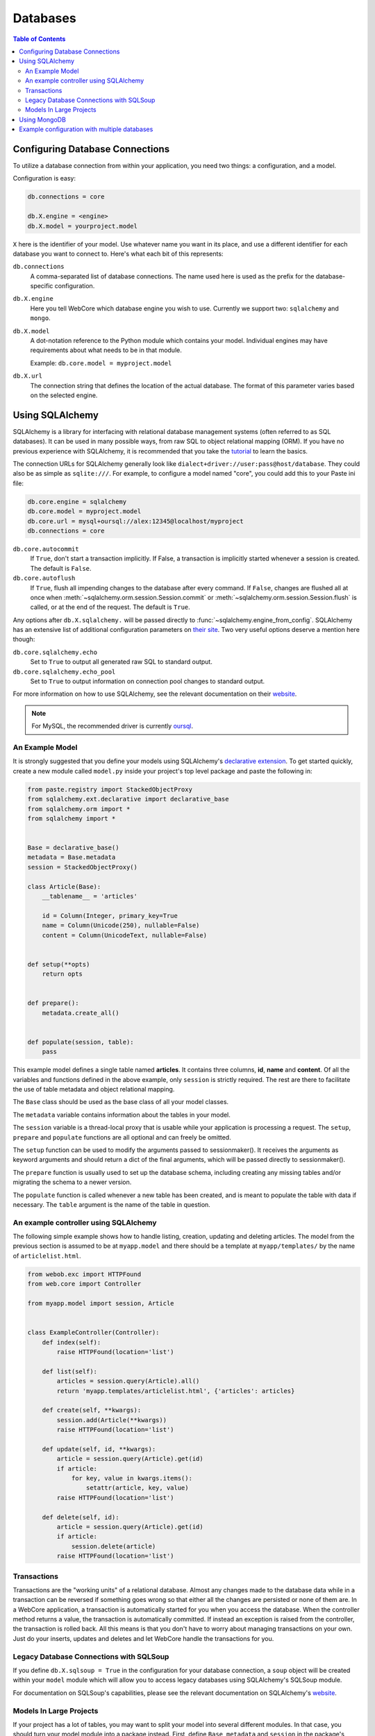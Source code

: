 .. _databases-section:

*********
Databases
*********

.. contents:: Table of Contents
   :depth: 2
   :local:


Configuring Database Connections
================================

To utilize a database connection from within your application, you need two
things: a configuration, and a model.

Configuration is easy:

.. code-block:: ini

   db.connections = core

   db.X.engine = <engine>
   db.X.model = yourproject.model

``X`` here is the identifier of your model.
Use whatever name you want in its place, and use a different identifier for
each database you want to connect to. Here's what each bit of this represents:

``db.connections``
   A comma-separated list of database connections. The name used here is used
   as the prefix for the database-specific configuration.

``db.X.engine``
   Here you tell WebCore which database engine you wish to use.
   Currently we support two: ``sqlalchemy`` and ``mongo``.

``db.X.model``
   A dot-notation reference to the Python module which contains your model.
   Individual engines may have requirements about what needs to be in that module.
   
   Example: ``db.core.model = myproject.model``

``db.X.url``
   The connection string that defines the location of the actual database.
   The format of this parameter varies based on the selected engine.


Using SQLAlchemy
================

SQLAlchemy is a library for interfacing with relational database management
systems (often referred to as SQL databases). It can be used in many possible
ways, from raw SQL to object relational mapping (ORM).
If you have no previous experience with SQLAlchemy, it is recommended that you
take the `tutorial <http://www.sqlalchemy.org/docs/orm/tutorial.html>`_ to
learn the basics.

The connection URLs for SQLAlchemy generally look like
``dialect+driver://user:pass@host/database``. They could also be as simple as
``sqlite:///``. For example, to configure a model named "core", you could add
this to your Paste ini file:

.. code-block:: ini

    db.core.engine = sqlalchemy
    db.core.model = myproject.model
    db.core.url = mysql+oursql://alex:12345@localhost/myproject
    db.connections = core

``db.core.autocommit``
   If ``True``, don't start a transaction implicitly. If False, a transaction is
   implicitly started whenever a session is created. The default is ``False``.

``db.core.autoflush``
   If ``True``, flush all impending changes to the database after every command.
   If ``False``, changes are flushed all at once when
   :meth:`~sqlalchemy.orm.session.Session.commit` or
   :meth:`~sqlalchemy.orm.session.Session.flush` is called, or at the end of the
   request. The default is ``True``.

Any options after ``db.X.sqlalchemy.`` will be passed directly to
:func:`~sqlalchemy.engine_from_config`. SQLAlchemy has an extensive list of
additional configuration parameters on
`their site <http://www.sqlalchemy.org/docs/core/engines.html#database-engine-options>`_.
Two very useful options deserve a mention here though:

``db.core.sqlalchemy.echo``
   Set to ``True`` to output all generated raw SQL to standard output.

``db.core.sqlalchemy.echo_pool``
   Set to ``True`` to output information on connection pool changes to standard output.

For more information on how to use SQLAlchemy, see the relevant documentation
on their `website <http://www.sqlalchemy.org/docs/>`_.

.. note:: For MySQL, the recommended driver is currently
          `oursql <http://packages.python.org/oursql/>`_.


An Example Model
----------------

It is strongly suggested that you define your models using SQLAlchemy's
`declarative extension <http://www.sqlalchemy.org/docs/orm/extensions/declarative.html>`_.
To get started quickly, create a new module called ``model.py`` inside your
project's top level package and paste the following in:

.. code-block:: python

   from paste.registry import StackedObjectProxy
   from sqlalchemy.ext.declarative import declarative_base
   from sqlalchemy.orm import *
   from sqlalchemy import *


   Base = declarative_base()
   metadata = Base.metadata
   session = StackedObjectProxy()

   class Article(Base):
       __tablename__ = 'articles'
    
       id = Column(Integer, primary_key=True
       name = Column(Unicode(250), nullable=False)
       content = Column(UnicodeText, nullable=False)


   def setup(**opts)
       return opts


   def prepare():
       metadata.create_all()


   def populate(session, table):
       pass

This example model defines a single table named **articles**. It contains three
columns, **id**, **name** and **content**. Of all the variables and functions
defined in the above example, only ``session`` is strictly required. The rest
are there to facilitate the use of table metadata and object relational mapping.

The ``Base`` class should be used as the base class of all your model classes.

The ``metadata`` variable contains information about the tables in your model.

The ``session`` variable is a thread-local proxy that is usable while your
application is processing a request. The ``setup``, ``prepare`` and ``populate``
functions are all optional and can freely be omitted.

The ``setup`` function
can be used to modify the arguments passed to sessionmaker(). It receives the
arguments as keyword arguments and should return a dict of the final arguments,
which will be passed directly to sessionmaker().

The ``prepare`` function is usually used to set up the database schema,
including creating any missing tables and/or migrating the schema to a newer
version.

The ``populate`` function is called whenever a new table has been created, and
is meant to populate the table with data if necessary. The ``table`` argument
is the name of the table in question.


An example controller using SQLAlchemy
--------------------------------------

The following simple example shows how to handle listing, creation, updating
and deleting articles. The model from the previous section is assumed to be
at ``myapp.model`` and there should be a template at ``myapp/templates/``
by the name of ``articlelist.html``.

.. code-block:: python

    from webob.exc import HTTPFound
    from web.core import Controller
    
    from myapp.model import session, Article


    class ExampleController(Controller):
        def index(self):
            raise HTTPFound(location='list')        

        def list(self):
            articles = session.query(Article).all()
            return 'myapp.templates/articlelist.html', {'articles': articles}

        def create(self, **kwargs):
            session.add(Article(**kwargs))
            raise HTTPFound(location='list')

        def update(self, id, **kwargs):
            article = session.query(Article).get(id)
            if article:
                for key, value in kwargs.items():
                    setattr(article, key, value)
            raise HTTPFound(location='list')

        def delete(self, id):
            article = session.query(Article).get(id)
            if article:
                session.delete(article)
            raise HTTPFound(location='list')


Transactions
------------

Transactions are the "working units" of a relational database. Almost any
changes made to the database data while in a transaction can be reversed if
something goes wrong so that either all the changes are persisted or none of
them are. In a WebCore application, a transaction is automatically started for
you when you access the database. When the controller method returns a value,
the transaction is automatically committed. If instead an exception is raised
from the controller, the transaction is rolled back. All this means is that you
don't have to worry about managing transactions on your own. Just do your
inserts, updates and deletes and let WebCore handle the transactions for you.


Legacy Database Connections with SQLSoup
----------------------------------------

If you define ``db.X.sqlsoup = True`` in the configuration for your database
connection, a ``soup`` object will be created within your ``model`` module
which will allow you to access legacy databases using SQLAlchemy's SQLSoup module.

For documentation on SQLSoup's capabilities, please see the relevant
documentation on SQLAlchemy's
`website <http://www.sqlalchemy.org/docs/orm/extensions/sqlsoup.html>`_.


Models In Large Projects
------------------------

If your project has a lot of tables, you may want to split your model into
several different modules. In that case, you should turn your model module into
a package instead. First, define ``Base``, ``metadata`` and ``session`` in the
package's ``__init__.py`` module. After that, import the model classes (or just
the modules themselves if you want) from all the other modules in the model
package. This is necessary for the tables to be properly included in the
metadata. Also, make sure you do it in this order to avoid circular import
problems.


Using MongoDB
=============

`MongoDB <http://www.mongodb.org>`_ is an extremely powerful, efficient, and
capable schemaless no-SQL database with excellent Python support.
To use it, declare a new database connection using the **mongo** engine and
something like the following in your INI file:

.. code-block:: ini

    db.core.engine = mongo
    db.core.model = yourproject.model
    db.core.url = mongo://localhost/yourproject


In your model module include something like the following::

    db = None

    users = None
    wiki = None
    history = None
    
    def prepare():
        global profiling, users, wiki, history
        
        users, wiki, history = db.users, db.wiki, db.history

This will assign handy top-level names for MongoDB collections.

For more information, see the
`documentation for PyMongo <http://api.mongodb.org/python/>`_.


Example configuration with multiple databases
=============================================

WebCore can easily support the use of multiple databases, regardless of their
type. For example, to configure three databases -- one PostgreSQL database, one
MongoDB database and one MySQL database, you could use a configuration like the
following:

.. code-block:: ini

    db.users.engine = sqlalchemy
    db.users.model = myproject.auth.model
    db.users.url = postgresql:///users

    db.wiki.model = myproject.wiki.model
    db.wiki.url = mongo://localhost/wiki

    db.history.engine = sqlalchemy
    db.history.model = myproject.history.model
    db.history.url = mysql+oursql://me:mypassword@localhost/history

    db.connections = users, wiki, history

The above configuration uses separate databases and models for users, wiki and
history. The models are completely independent of each other, and should be
built according to the instructions detailed in the previous sections.
